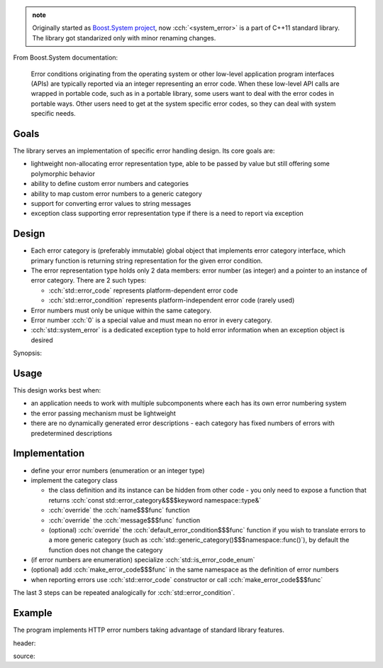 .. title: &lt;system_error&gt;
.. slug: index
.. description: std::error_code and related error handling utilities
.. author: Xeverous

.. admonition:: note
  :class: note

  Originally started as `Boost.System project <https://www.boost.org/doc/libs/release/libs/system/doc/html/system.html>`_, now :cch:`<system_error>` is a part of C++11 standard library. The library got standarized only with minor renaming changes.

From Boost.System documentation:

    Error conditions originating from the operating system or other low-level application program interfaces (APIs) are typically reported via an integer representing an error code. When these low-level API calls are wrapped in portable code, such as in a portable library, some users want to deal with the error codes in portable ways. Other users need to get at the system specific error codes, so they can deal with system specific needs.

Goals
#####

The library serves an implementation of specific error handling design. Its core goals are:

- lightweight non-allocating error representation type, able to be passed by value but still offering some polymorphic behavior
- ability to define custom error numbers and categories
- ability to map custom error numbers to a generic category
- support for converting error values to string messages
- exception class supporting error representation type if there is a need to report via exception

Design
######

- Each error category is (preferably immutable) global object that implements error category interface, which primary function is returning string representation for the given error condition.
- The error representation type holds only 2 data members: error number (as integer) and a pointer to an instance of error category. There are 2 such types:

  - :cch:`std::error_code` represents platform-dependent error code
  - :cch:`std::error_condition` represents platform-independent error code (rarely used)

- Error numbers must only be unique within the same category.
- Error number :cch:`0` is a special value and must mean no error in every category.
- :cch:`std::system_error` is a dedicated exception type to hold error information when an exception object is desired

Synopsis:

.. cch::
    :code_path: synopsis.cpp
    :color_path: synopsis.color

Usage
#####

This design works best when:

- an application needs to work with multiple subcomponents where each has its own error numbering system
- the error passing mechanism must be lightweight
- there are no dynamically generated error descriptions - each category has fixed numbers of errors with predetermined descriptions

Implementation
##############

- define your error numbers (enumeration or an integer type)
- implement the category class

  - the class definition and its instance can be hidden from other code - you only need to expose a function that returns :cch:`const std::error_category&$$$keyword namespace::type&`
  - :cch:`override` the :cch:`name$$$func` function
  - :cch:`override` the :cch:`message$$$func` function
  - (optional) :cch:`override` the :cch:`default_error_condition$$$func` function if you wish to translate errors to a more generic category (such as :cch:`std::generic_category()$$$namespace::func()`), by default the function does not change the category

- (if error numbers are enumeration) specialize :cch:`std::is_error_code_enum`
- (optional) add :cch:`make_error_code$$$func` in the same namespace as the definition of error numbers
- when reporting errors use :cch:`std::error_code` constructor or call :cch:`make_error_code$$$func`

The last 3 steps can be repeated analogically for :cch:`std::error_condition`.

Example
#######

The program implements HTTP error numbers taking advantage of standard library features.

header:

.. cch::
    :code_path: example_header.hpp
    :color_path: example_header.color

source:

.. cch::
    :code_path: example_source.cpp
    :color_path: example_source.color
